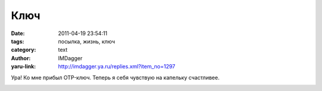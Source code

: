 Ключ
====
:date: 2011-04-19 23:54:11
:tags: посылка, жизнь, ключ
:category: text
:author: IMDagger
:yaru-link: http://imdagger.ya.ru/replies.xml?item_no=1297

Ура! Ко мне прибыл OTP-ключ. Теперь я себя чувствую на капельку
счастливее.

.. class:: text-center

|image0|

.. |image0| image:: http://img-fotki.yandex.ru/get/5006/imdagger.9/0_588f3_ba7bb9b4_L
   :target: http://fotki.yandex.ru/users/imdagger/view/362739/
